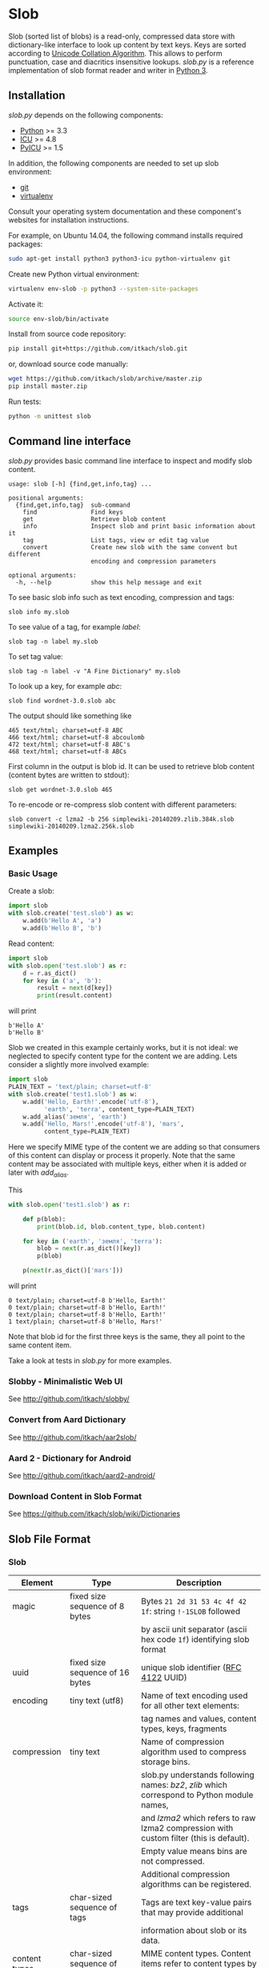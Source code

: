 * Slob
  Slob (sorted list of blobs) is a read-only, compressed data store
  with dictionary-like interface to look up content by text keys. Keys
  are sorted according to [[http://www.unicode.org/reports/tr10/][Unicode Collation Algorithm]]. This allows to
  perform punctuation, case and diacritics insensitive
  lookups. /slob.py/ is a reference implementation of slob format
  reader and writer in [[http://python.org][Python 3]].

** Installation

   /slob.py/ depends on the following components:

   - [[http://python.org][Python]] >= 3.3
   - [[http://icu-project.org][ICU]] >= 4.8
   - [[https://pypi.python.org/pypi/PyICU][PyICU]] >= 1.5

   In addition, the following components are needed to set up
   slob environment:

   - [[http://git-scm.com/][git]]
   - [[https://virtualenv.pypa.io/][virtualenv]]

   Consult your operating system documentation and these component's
   websites for installation instructions.

   For example, on Ubuntu 14.04, the following command installs
   required packages:

   #+BEGIN_SRC sh
   sudo apt-get install python3 python3-icu python-virtualenv git
   #+END_SRC

   Create new Python virtual environment:

   #+BEGIN_SRC sh
   virtualenv env-slob -p python3 --system-site-packages
   #+END_SRC

   Activate it:

   #+BEGIN_SRC sh
   source env-slob/bin/activate
   #+END_SRC

   Install from source code repository:

   #+BEGIN_SRC sh
   pip install git+https://github.com/itkach/slob.git
   #+END_SRC

   or, download source code manually:

   #+BEGIN_SRC sh
   wget https://github.com/itkach/slob/archive/master.zip
   pip install master.zip
   #+END_SRC

   Run tests:

   #+BEGIN_SRC sh
   python -m unittest slob
   #+END_SRC

** Command line interface

   /slob.py/ provides basic command line interface to inspect
   and modify slob content.

   #+BEGIN_SRC
   usage: slob [-h] {find,get,info,tag} ...

   positional arguments:
     {find,get,info,tag}  sub-command
       find               Find keys
       get                Retrieve blob content
       info               Inspect slob and print basic information about it
       tag                List tags, view or edit tag value
       convert            Create new slob with the same convent but different
                          encoding and compression parameters

   optional arguments:
     -h, --help           show this help message and exit
   #+END_SRC

   To see basic slob info such as text encoding, compression and tags:
   #+BEGIN_SRC
   slob info my.slob
   #+END_SRC

   To see value of a tag, for example /label/:
   #+BEGIN_SRC
   slob tag -n label my.slob
   #+END_SRC

   To set tag value:
   #+BEGIN_SRC
   slob tag -n label -v "A Fine Dictionary" my.slob
   #+END_SRC

   To look up a key, for example /abc/:
   #+BEGIN_SRC
   slob find wordnet-3.0.slob abc
   #+END_SRC

   The output should like something like
   #+BEGIN_SRC
   465 text/html; charset=utf-8 ABC
   466 text/html; charset=utf-8 abcoulomb
   472 text/html; charset=utf-8 ABC's
   468 text/html; charset=utf-8 ABCs
   #+END_SRC

   First column in the output is blob id. It can be used to retrieve
   blob content (content bytes are written to stdout):
   #+BEGIN_SRC
   slob get wordnet-3.0.slob 465
   #+END_SRC

   To re-encode or re-compress slob content with different
   parameters:
   #+BEGIN_SRC
   slob convert -c lzma2 -b 256 simplewiki-20140209.zlib.384k.slob simplewiki-20140209.lzma2.256k.slob
   #+END_SRC


** Examples

*** Basic Usage

    Create a slob:

    #+BEGIN_SRC python
      import slob
      with slob.create('test.slob') as w:
          w.add(b'Hello A', 'a')
          w.add(b'Hello B', 'b')
    #+END_SRC

    Read content:

    #+BEGIN_SRC python
      import slob
      with slob.open('test.slob') as r:
          d = r.as_dict()
          for key in ('a', 'b'):
              result = next(d[key])
              print(result.content)

    #+END_SRC

    will print

    #+BEGIN_SRC
b'Hello A'
b'Hello B'
    #+END_SRC


    Slob we created in this example certainly works, but it is not
    ideal: we neglected to specify content type for the content we
    are adding. Lets consider a slightly more involved example:

    #+BEGIN_SRC python
      import slob
      PLAIN_TEXT = 'text/plain; charset=utf-8'
      with slob.create('test1.slob') as w:
          w.add('Hello, Earth!'.encode('utf-8'),
                'earth', 'terra', content_type=PLAIN_TEXT)
          w.add_alias('земля', 'earth')
          w.add('Hello, Mars!'.encode('utf-8'), 'mars',
                content_type=PLAIN_TEXT)
    #+END_SRC

    Here we specify MIME type of the content we are adding so that
    consumers of this content can display or process it
    properly. Note that the same content may be associated with
    multiple keys, either when it is added or later with /add_alias/.

    This

    #+BEGIN_SRC python
      with slob.open('test1.slob') as r:

          def p(blob):
              print(blob.id, blob.content_type, blob.content)

          for key in ('earth', 'земля', 'terra'):
              blob = next(r.as_dict()[key])
              p(blob)

          p(next(r.as_dict()['mars']))

    #+END_SRC

    will print

    #+BEGIN_SRC
0 text/plain; charset=utf-8 b'Hello, Earth!'
0 text/plain; charset=utf-8 b'Hello, Earth!'
0 text/plain; charset=utf-8 b'Hello, Earth!'
1 text/plain; charset=utf-8 b'Hello, Mars!'
    #+END_SRC

    Note that blob id for the first three keys is the same, they all
    point to the same content item.

    Take a look at tests in /slob.py/ for more examples.

*** Slobby - Minimalistic Web UI

    See http://github.com/itkach/slobby/

*** Convert from Aard Dictionary

    See http://github.com/itkach/aar2slob/

*** Aard 2 - Dictionary for Android

    See http://github.com/itkach/aard2-android/

*** Download Content in Slob Format

    See https://github.com/itkach/slob/wiki/Dictionaries


** Slob File Format

*** Slob

| Element       | Type                                 | Description                                                                                 |
|---------------+--------------------------------------+---------------------------------------------------------------------------------------------|
| magic         | fixed size sequence of 8 bytes       | Bytes ~21 2d 31 53 4c 4f 42 1f~: string ~!-1SLOB~ followed                                  |
|               |                                      | by ascii unit separator (ascii hex code ~1f~) identifying slob format                       |
|---------------+--------------------------------------+---------------------------------------------------------------------------------------------|
| uuid          | fixed size sequence of 16 bytes      | unique slob identifier ([[https://tools.ietf.org/html/rfc4122][RFC 4122]] UUID)                                                      |
|---------------+--------------------------------------+---------------------------------------------------------------------------------------------|
| encoding      | tiny text (utf8)                     | Name of text encoding used for all other text elements:                                     |
|               |                                      | tag names and values, content types, keys, fragments                                        |
|---------------+--------------------------------------+---------------------------------------------------------------------------------------------|
| compression   | tiny text                            | Name of compression algorithm used to compress storage bins.                                |
|               |                                      | slob.py understands following names: /bz2/, /zlib/ which correspond to Python module names, |
|               |                                      | and /lzma2/ which refers to raw lzma2 compression with custom filter (this is default).     |
|               |                                      | Empty value means bins are not compressed.                                                  |
|               |                                      | Additional compression algorithms can be registered.                                        |
|---------------+--------------------------------------+---------------------------------------------------------------------------------------------|
| tags          | char-sized sequence of tags          | Tags are text key-value pairs that may provide additional                                   |
|               |                                      | information about slob or its data.                                                         |
|---------------+--------------------------------------+---------------------------------------------------------------------------------------------|
| content types | char-sized sequence of content types | MIME content types. Content items refer to content types by id.                             |
|               |                                      | Content type id is 0-based position of content type in this sequence.                       |
|---------------+--------------------------------------+---------------------------------------------------------------------------------------------|
| blob count    | int                                  | Number of content items stored in the slob                                                  |
|---------------+--------------------------------------+---------------------------------------------------------------------------------------------|
| store offset  | long                                 | File position at which store data begins                                                    |
|---------------+--------------------------------------+---------------------------------------------------------------------------------------------|
| size          | long                                 | Total file byte size (or sum of all files if slob is split into multiple files)             |
|---------------+--------------------------------------+---------------------------------------------------------------------------------------------|
| refs          | list of long-positioned refs         | References to content                                                                       |
|---------------+--------------------------------------+---------------------------------------------------------------------------------------------|
| store         | list of long-positioned store items  | Store item contains number of items stored, content type id                                 |
|               |                                      | for each item and storage bin with each item's content                                      |



*** tiny text

    char-sized sequence of encoded text bytes


*** text

    short-sized sequence of encoded text bytes


*** large byte string

    int-sized sequence of bytes

*** /size type/-sized sequence of /items/

     | Element | Type                      |
     |---------+---------------------------|
     | count   | /size type/               |
     | items   | sequence of /count/ items |


*** tag

     | Element | Type                        |
     |---------+-----------------------------|
     | name    | tiny text                   |
     | value   | tiny text padded to maximum |
     |         | length with null bytes      |

     Tag values are tiny text of length 255, starting with encoded
     text bytes followed by null bytes. This allowes modifying tag
     values without having to recompile the whole slob. Null bytes
     must be stripped before decoding value text.

*** content type

    text


*** ref

     | Element    | Type      | Description                                           |
     |------------+-----------+-------------------------------------------------------|
     | key        | text      | Text key associated with content                      |
     | bin index  | int       | Index of compressed bin containing content            |
     | item index | short     | Index of content item inside uncompressed bin         |
     | fragment   | tiny text | Text identifier of a specific location inside content |


*** store item
     | Element          | Type                                       | Description                                          |
     |------------------+--------------------------------------------+------------------------------------------------------|
     | content type ids | int-sized sequence of bytes                | Each byte is a char representing content type id.    |
     | storage bin      | list of int-positioned items without count | Storage bin doesn't include leading int that         |
     |                  |                                            | would represent item count - item count equals       |
     |                  |                                            | the length of content type ids. Items in the storage |
     |                  |                                            | bin are large byte strings - actual content bytes.   |

*** list of /position type/-positioned /items/

     | Element   | Type                                                        | Description                                                    |
     |-----------+-------------------------------------------------------------+----------------------------------------------------------------|
     | positions | int-sized sequence of item offsets of type /position type/. | Item offset specifies position in file where item data starts, |
     |           |                                                             | relative to the end of position data                           |
     | items     | sequence of /items/                                         |                                                                |

*** char
    unsigned char (1 byte)

*** short
    big endian unsigned short (2 bytes)

*** int
    big endian unsigned int (4 bytes)

*** long
    big endian unsigned long long (8 bytes)


** Design Considerations

   Slob format design is influenced by [[http://aarddict.org/][Aard Dictionary]]'s aard and [[http://openzim.org/][ZIM]]
   file formats. Similar to Aard Dictionary, it allows to perform
   non-exact lookups based on UCA's notion of collation
   strength. Similar to ZIM, it groups and compresses multiple
   content items to achieve high compression ratio and can combine
   several physical files into one logical container. Both aard and
   ZIM contain vestigial elements of predecessor formats as well
   as elements specific to a particular use case (such as
   implementing offline Wikipedia content access). Slob aims to
   provide a minimal framework to allow building such applications
   while remaining a simple, generic, read-only data store.

*** No Format Version
    Slob header doesn't contain explicit file format version
    number. Any incompatible changes after the format is finalized
    will be introduced in a new file format which will get its own
    identifying magic bytes.

*** No Content Checksum
    Unlike aard and ZIM file formats, slob doesn't contain
    content checksum. File integrity can be easily verified by
    employing standard tools to calculate content hash. Inclusion of
    pre-calculated hash into the file itself prevents using most
    standard tools and puts burden of implementing hash calculation
    on every slob reader implementation.
